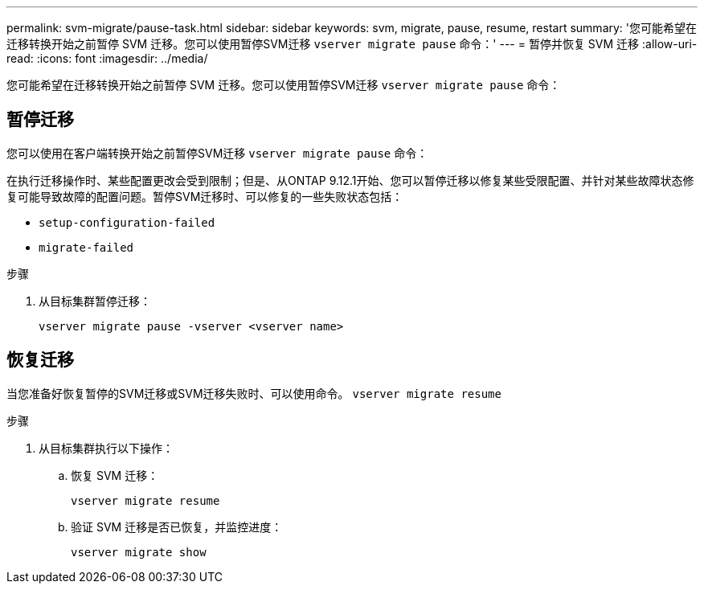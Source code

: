 ---
permalink: svm-migrate/pause-task.html 
sidebar: sidebar 
keywords: svm, migrate, pause, resume, restart 
summary: '您可能希望在迁移转换开始之前暂停 SVM 迁移。您可以使用暂停SVM迁移 `vserver migrate pause` 命令：' 
---
= 暂停并恢复 SVM 迁移
:allow-uri-read: 
:icons: font
:imagesdir: ../media/


[role="lead"]
您可能希望在迁移转换开始之前暂停 SVM 迁移。您可以使用暂停SVM迁移 `vserver migrate pause` 命令：



== 暂停迁移

您可以使用在客户端转换开始之前暂停SVM迁移 `vserver migrate pause` 命令：

在执行迁移操作时、某些配置更改会受到限制；但是、从ONTAP 9.12.1开始、您可以暂停迁移以修复某些受限配置、并针对某些故障状态修复可能导致故障的配置问题。暂停SVM迁移时、可以修复的一些失败状态包括：

* `setup-configuration-failed`
* `migrate-failed`


.步骤
. 从目标集群暂停迁移：
+
[source, cli]
----
vserver migrate pause -vserver <vserver name>
----




== 恢复迁移

当您准备好恢复暂停的SVM迁移或SVM迁移失败时、可以使用命令。 `vserver migrate resume`

.步骤
. 从目标集群执行以下操作：
+
.. 恢复 SVM 迁移：
+
[source, cli]
----
vserver migrate resume
----
.. 验证 SVM 迁移是否已恢复，并监控进度：
+
[source, cli]
----
vserver migrate show
----



